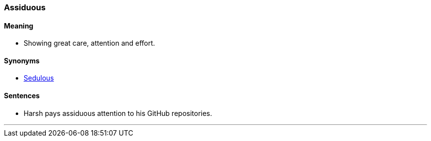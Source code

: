 === Assiduous

==== Meaning

* Showing great care, attention and effort.

==== Synonyms

* link:#_sedulous[Sedulous]

==== Sentences

* Harsh pays [.underline]#assiduous# attention to his GitHub repositories.

'''
